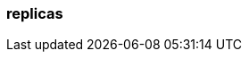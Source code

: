 === replicas
:term-name: replicas
:hover-text: Copies of partitions that are distributed across different brokers, so if one broker goes down, there is a copy of the data. 
:category: Redpanda